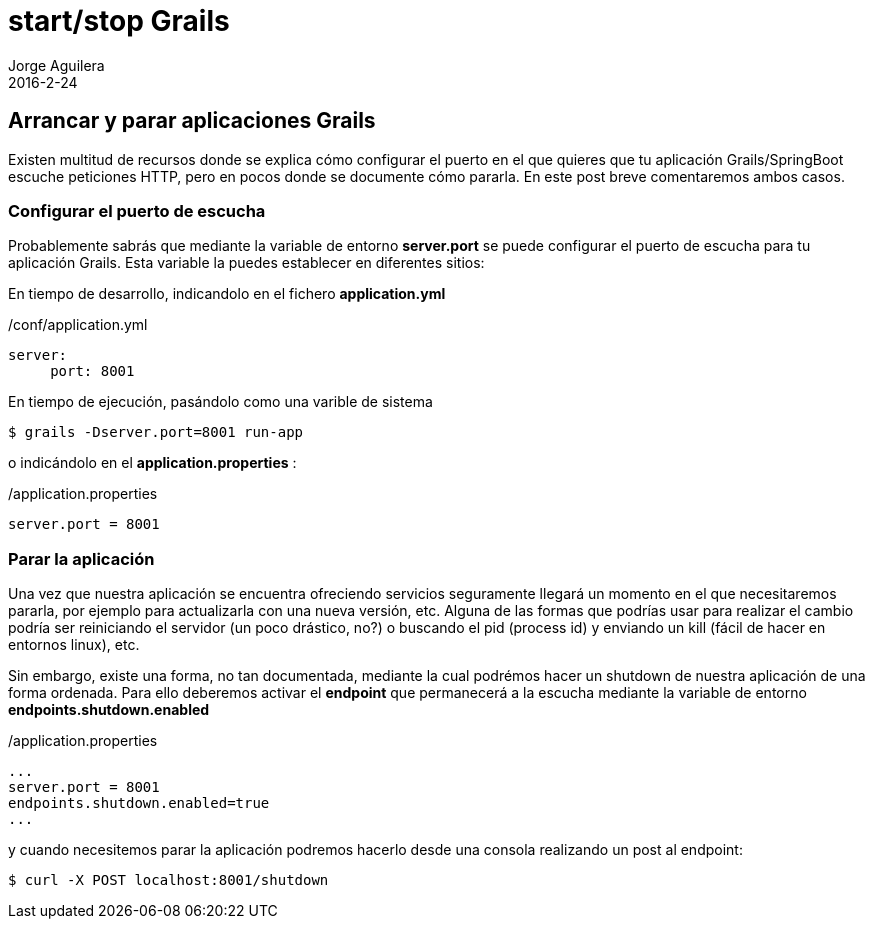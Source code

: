 = start/stop Grails
Jorge Aguilera
2016-2-24
:jbake-type: post
:jbake-status: published
:jbake-tags: blog, grails, microservices
:jbake-description: arrancar y para aplicaciones Grails
:idprefix:

== Arrancar y parar aplicaciones Grails

Existen multitud de recursos donde se explica cómo configurar el puerto en el que quieres que tu
aplicación Grails/SpringBoot escuche peticiones HTTP, pero en pocos donde se documente cómo pararla.
En este post breve comentaremos ambos casos.


=== Configurar el puerto de escucha

Probablemente sabrás que mediante la variable de entorno *server.port* se puede configurar el puerto de escucha para tu
aplicación Grails. Esta variable la puedes establecer en diferentes sitios:

En tiempo de desarrollo, indicandolo en el fichero *application.yml*

[source.properties]
./conf/application.yml
----
server:
     port: 8001
----

En tiempo de ejecución, pasándolo como una varible de sistema

[source.console]
----
$ grails -Dserver.port=8001 run-app
----

o indicándolo en el *application.properties* :

[source.properties]
./application.properties
----
server.port = 8001
----

=== Parar la aplicación

Una vez que nuestra aplicación se encuentra ofreciendo servicios seguramente llegará un momento en el que necesitaremos
pararla, por ejemplo para actualizarla con una nueva versión, etc. Alguna de las formas que podrías usar para realizar
el cambio podría ser reiniciando el servidor (un poco drástico, no?) o buscando el pid (process id) y enviando un kill
(fácil de hacer en entornos linux), etc.

Sin embargo, existe una forma, no tan documentada, mediante la cual podrémos hacer un shutdown de nuestra aplicación
de una forma ordenada. Para ello deberemos activar el *endpoint* que permanecerá a la escucha mediante la variable
de entorno *endpoints.shutdown.enabled*

[source.properties]
./application.properties
----
...
server.port = 8001
endpoints.shutdown.enabled=true
...
----

y cuando necesitemos parar la aplicación podremos hacerlo desde una consola realizando un post al endpoint:

[source.console]
----
$ curl -X POST localhost:8001/shutdown
----
